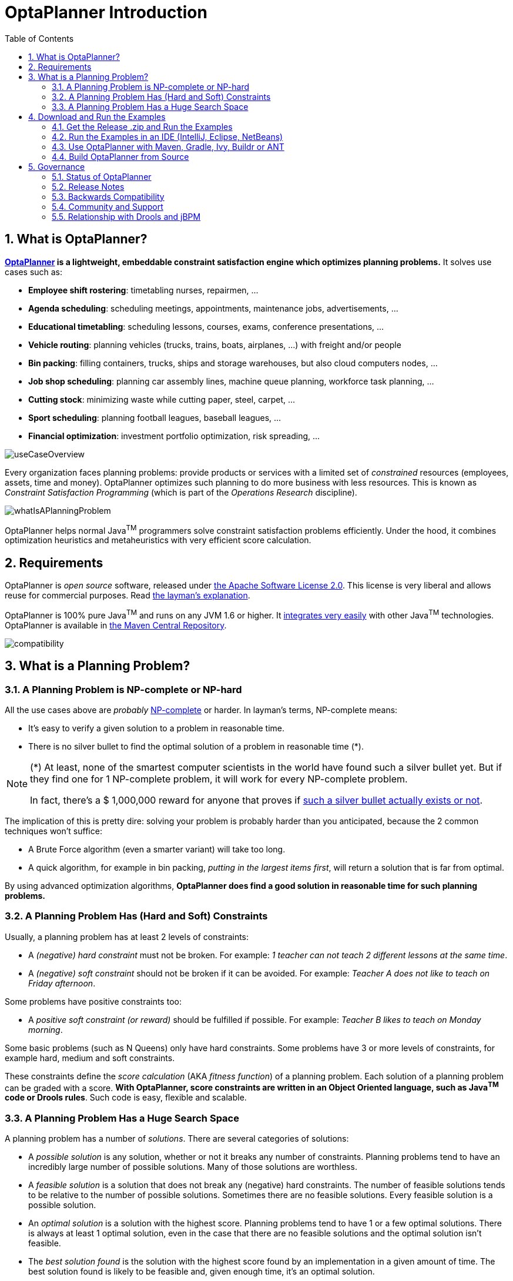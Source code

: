 [[plannerIntroduction]]
= OptaPlanner Introduction
:doctype: book
:sectnums:
:toc: left
:icons: font
:experimental:
:sourcedir: .

[[whatIsOptaPlanner]]
== What is OptaPlanner?

*http://www.optaplanner.org[OptaPlanner] is a lightweight, embeddable constraint satisfaction engine which optimizes planning problems.* It solves use cases such as:

* **Employee shift rostering**: timetabling nurses, repairmen, ...
* **Agenda scheduling**: scheduling meetings, appointments, maintenance jobs, advertisements, ...
* **Educational timetabling**: scheduling lessons, courses, exams, conference presentations, ...
* **Vehicle routing**: planning vehicles (trucks, trains, boats, airplanes, ...) with freight and/or people
* **Bin packing**: filling containers, trucks, ships and storage warehouses, but also cloud computers nodes, ...
* **Job shop scheduling**: planning car assembly lines, machine queue planning, workforce task planning, ...
* **Cutting stock**: minimizing waste while cutting paper, steel, carpet, ...
* **Sport scheduling**: planning football leagues, baseball leagues, ...
* **Financial optimization**: investment portfolio optimization, risk spreading, ...



image::Chapter-Planner_introduction/useCaseOverview.png[align="center"]


Every organization faces planning problems: provide products or services with a limited set of _constrained_ resources (employees, assets, time and money). OptaPlanner optimizes such planning to do more business with less resources.
This is known as _Constraint Satisfaction Programming_ (which is part of the _Operations Research_ discipline).


image::Chapter-Planner_introduction/whatIsAPlanningProblem.png[align="center"]


OptaPlanner helps normal Java^TM^
 programmers solve constraint satisfaction problems efficiently.
Under the hood, it combines optimization heuristics and metaheuristics with very efficient score calculation.

[[requirements]]
== Requirements


OptaPlanner is _open source_ software, released under http://www.apache.org/licenses/LICENSE-2.0.html[the Apache Software License 2.0].
This license is very liberal and allows reuse for commercial purposes.
Read http://www.apache.org/foundation/licence-FAQ.html#WhatDoesItMEAN[the layman's explanation].

OptaPlanner is 100% pure Java^TM^
 and runs on any JVM 1.6 or higher.
It <<integration,integrates very easily>> with other Java^TM^
 technologies.
OptaPlanner is available in <<useWithMavenGradleEtc,the Maven Central Repository>>.


image::Chapter-Planner_introduction/compatibility.png[align="center"]


[[whatIsAPlanningProblem]]
== What is a Planning Problem?

[[aPlanningProblemIsNPCompleteOrNPHard]]
=== A Planning Problem is NP-complete or NP-hard


All the use cases above are _probably_ http://en.wikipedia.org/wiki/NP-complete[NP-complete] or harder.
In layman's terms, NP-complete means:

* It's easy to verify a given solution to a problem in reasonable time.
* There is no silver bullet to find the optimal solution of a problem in reasonable time (*).


[NOTE]
====
(*) At least, none of the smartest computer scientists in the world have found such a silver bullet yet.
But if they find one for 1 NP-complete problem, it will work for every NP-complete problem.

In fact, there's a $ 1,000,000 reward for anyone that proves if http://en.wikipedia.org/wiki/P_%3D_NP_problem[such a silver bullet actually exists or not].
====


The implication of this is pretty dire: solving your problem is probably harder than you anticipated, because the 2 common techniques won't suffice:

* A Brute Force algorithm (even a smarter variant) will take too long.
* A quick algorithm, for example in bin packing, __putting in the largest items first__, will return a solution that is far from optimal.


By using advanced optimization algorithms, *OptaPlanner does find a good solution in
      reasonable time for such planning problems.*

[[aPlanningProblemHasConstraints]]
=== A Planning Problem Has (Hard and Soft) Constraints


Usually, a planning problem has at least 2 levels of constraints:

* A _(negative) hard constraint_ must not be broken. For example: __1 teacher can not teach 2 different lessons at the same time__.
* A _(negative) soft constraint_ should not be broken if it can be avoided. For example: __Teacher A does not like to teach on Friday afternoon__.


Some problems have positive constraints too:

* A _positive soft constraint (or reward)_ should be fulfilled if possible. For example: __Teacher B likes to teach on Monday morning__.


Some basic problems (such as N Queens) only have hard constraints.
Some problems have 3 or more levels of constraints, for example hard, medium and soft constraints.

These constraints define the _score calculation_ (AKA __fitness
      function__) of a planning problem.
Each solution of a planning problem can be graded with a score. **With OptaPlanner, score constraints are written in an Object Oriented language, such as Java^TM^
      code or Drools rules**.
Such code is easy, flexible and scalable.

[[aPlanningProblemHasAHugeSearchSpace]]
=== A Planning Problem Has a Huge Search Space


A planning problem has a number of __solutions__.
There are several categories of solutions:

* A _possible solution_ is any solution, whether or not it breaks any number of constraints. Planning problems tend to have an incredibly large number of possible solutions. Many of those solutions are worthless.
* A _feasible solution_ is a solution that does not break any (negative) hard constraints. The number of feasible solutions tends to be relative to the number of possible solutions. Sometimes there are no feasible solutions. Every feasible solution is a possible solution.
* An _optimal solution_ is a solution with the highest score. Planning problems tend to have 1 or a few optimal solutions. There is always at least 1 optimal solution, even in the case that there are no feasible solutions and the optimal solution isn't feasible.
* The _best solution found_ is the solution with the highest score found by an implementation in a given amount of time. The best solution found is likely to be feasible and, given enough time, it's an optimal solution.


Counterintuitively, the number of possible solutions is huge (if calculated correctly), even with a small dataset.
As you can see in the examples, most instances have a lot more possible solutions than the minimal number of atoms in the known universe (10^80). Because there is no silver bullet to find the optimal solution, any implementation is forced to evaluate at least a subset of all those possible solutions.

OptaPlanner supports several optimization algorithms to efficiently wade through that incredibly large number of possible solutions.
Depending on the use case, some optimization algorithms perform better than others, but it's impossible to tell in advance. **With OptaPlanner, it is easy to switch the
      optimization algorithm**, by changing the solver configuration in a few lines of XML or code.

[[_downloadandruntheexamples]]
== Download and Run the Examples

[[getTheReleaseZipAndRunTheExamples]]
=== Get the Release .zip and Run the Examples


To try it now:

. Download a release zip of OptaPlanner from http://www.optaplanner.org[the OptaPlanner website] and unzip it.
. Open the directory [path]_examples_ and run the script.
+ 
Linux or Mac:
+

[source,sh,options="nowrap"]
----
$ cd examples
$ ./runExamples.sh
----
+
Windows:
+

[source,sh,options="nowrap"]
----
$ cd examples
$ runExamples.bat
----



image::Chapter-Planner_introduction/distributionZip.png[align="center"]


The Examples GUI application will open.
Pick an example to try it out:


image::Chapter-Planner_introduction/plannerExamplesAppScreenshot.png[align="center"]


[NOTE]
====
OptaPlanner itself has no GUI dependencies.
It runs just as well on a server or a mobile JVM as it does on the desktop.
====


Besides the GUI examples, there are also a set of webexamples to try out:

. Download a JEE application server, such as JBoss EAP or http://www.wildfly.org/[WildFly] and unzip it.
. Download a release zip of OptaPlanner from http://www.optaplanner.org[the OptaPlanner website] and unzip it.
. Open the directory [path]_webexamples_ and deploy the `optaplanner-webexamples-*.war` file on the JEE application server.
. Surf to $$http://localhost:8080/optaplanner-webexamples-*/$$ (replace the $$*$$ with the actual version).


[NOTE]
====
The webexamples (but not OptaPlanner itself) require several JEE API's (such as Servlet, JAX-RS and CDI) to run.
To successfully deploy `optaplanner-webexamples-*.war` on a servlet container (such as Jetty or Tomcat), instead of on a real JEE application server (such as WildFly), add the missing implementation libraries (for example RestEasy and Weld) in the war manually.
====


Pick an example to try it out, such as the Vehicle Routing example:


image::Chapter-Planner_introduction/plannerWebexamplesScreenshot.png[align="center"]


[[runTheExamplesInAnIDE]]
=== Run the Examples in an IDE (IntelliJ, Eclipse, NetBeans)


To run the examples in your favorite IDE:

. Configure your IDE:
** In IntelliJ IDEA, NetBeans or a non-vanilla Eclipse, just open the file [path]_examples/sources/pom.xml_ as a new project, the maven integration will take care of the rest.
** In a vanilla Eclipse (which lacks the M2Eclipse plugin), open a new project for the directory [path]_examples/sources_ .
*** Add all the jars to the classpath from the directory [path]_binaries_ and the directory [path]_examples/binaries_ , except for the file [path]_examples/binaries/optaplanner-examples-*.jar_ .
*** Add the Java source directory [path]_src/main/java_ and the Java resources directory [path]_src/main/resources_ .
. Create a run configuration:
** Main class: `org.optaplanner.examples.app.OptaPlannerExamplesApp`
** VM parameters (optional): `-Xmx512M -server`
. Run that run configuration.


To run a specific example directly and skip the example selection window, run its `App` class (for example ``CloudBalancingApp``) instead of ``OptaPlannerExamplesApp``.

[[useWithMavenGradleEtc]]
=== Use OptaPlanner with Maven, Gradle, Ivy, Buildr or ANT


The OptaPlanner jars are also available in http://search.maven.org/#search|ga|1|org.optaplanner[the central maven repository] (and also in 
pass:macros[https://repository.jboss.org/nexus/index.html#nexus-search;gav~org.optaplanner~~~~[the JBoss maven repository\]]).

If you use Maven, add a dependency to `optaplanner-core` in your project's [path]_pom.xml_
:

[source,xml,options="nowrap"]
----
    <dependency>
      <groupId>org.optaplanner</groupId>
      <artifactId>optaplanner-core</artifactId>
    </dependency>
----


This is similar for Gradle, Ivy and Buildr.
To identify the latest version, check http://search.maven.org/#search|ga|1|org.optaplanner[the central maven repository].

Because you might end up using other OptaPlanner modules too, it's recommended to import the `optaplanner-bom` in Maven's `dependencyManagement` so the OptaPlanner version is specified only once:

[source,xml,options="nowrap"]
----
  <dependencyManagement>
    <dependencies>
      <dependency>
        <groupId>org.optaplanner</groupId>
        <artifactId>optaplanner-bom</artifactId>
        <type>pom</type>
        <version>...</version>
        <scope>import</scope>
      </dependency>
      ...
    </dependencies>
  </dependencyManagement>
----


If you're still using ANT (without Ivy), copy all the jars from the download zip's [path]_binaries_
 directory in your classpath.

[NOTE]
====
The download zip's [path]_binaries_
 directory contains far more jars then `optaplanner-core` actually uses.
It also contains the jars used by other modules, such as ``optaplanner-benchmark``.

Check the maven repository [path]_pom.xml_
 files to determine the minimal dependency set of a specific module (for a specific version).
====

[[buildFromSource]]
=== Build OptaPlanner from Source


It's easy to build OptaPlanner from source:

. https://help.github.com/articles/set-up-git/[Set up Git] and clone `optaplanner` from GitHub (or alternatively, download https://github.com/droolsjbpm/optaplanner/zipball/master[the zipball]):
+

[source,sh,options="nowrap"]
----
$ git clone git@github.com:droolsjbpm/optaplanner.git optaplanner
...
----
+

[NOTE]
====
If you don't have a GitHub account or your local Git installation isn't configured with it, use this command instead, to avoid an authentication issue:

[source,sh,options="nowrap"]
----
$ git clone https://github.com/droolsjbpm/optaplanner.git optaplanner
...
----
====

. Build it with http://maven.apache.org/[Maven]:
+

[source,sh,options="nowrap"]
----
$ cd optaplanner
$ mvn clean install -DskipTests
...
----
+

[NOTE]
====
The first time, Maven might take a long time, because it needs to download jars.
====

. Run the examples:
+

[source,sh,options="nowrap"]
----
$ cd optaplanner-examples
$ mvn exec:java
...
----

. Edit the sources in your favorite IDE.

. Optional: use a Java profiler.


[[governance]]
== Governance

[[statusOfOptaPlanner]]
=== Status of OptaPlanner


OptaPlanner is:

* **Stable**: Heavily tested with unit, integration and stress tests.
* **Reliable**: Used in production across the world.
* **Scalable**: One of the examples handles 50 000 variables with 5 000 variables each, multiple constraint types and billions of possible constraint matches.
* **Documented**: See this detailed manual or one of the many examples.


[[releaseNotes]]
=== Release Notes


We release a `Beta` or `CR` version every few weeks and a `Final` version every few months. http://www.optaplanner.org/download/releaseNotes/[Read the release notes of each release on our website.]

[[backwardsCompatibility]]
=== Backwards Compatibility


OptaPlanner separates its API and implementation:

* **Public API**: All classes in the package namespace *org.optaplanner.core.api* are 100% *backwards compatible* in future releases (especially minor and hotfix releases). In rare circumstances, if the major version number changes, a few specific classes might have a few backwards incompatible changes, but those will be clearly documented in http://www.optaplanner.org/download/upgradeRecipe/[the upgrade recipe].
* **XML configuration**: The XML solver configuration is backwards compatible for all elements, except for elements that require the use of non public API classes. The XML solver configuration is defined by the classes in the package namespace **org.optaplanner.core.config**.
* **Implementation classes**: All classes in the package namespace *org.optaplanner.core.impl* are _not_ backwards compatible: they will change in future major or minor releases (but probably not in hotfix releases). http://www.optaplanner.org/download/upgradeRecipe/[The upgrade recipe] describes every such relevant change and on how to quickly deal with it when upgrading to a newer version.


[NOTE]
====
This documentation covers some `impl` classes too.
Those documented `impl` classes are reliable and safe to use (unless explicitly marked as experimental in this documentation), but we're just not entirely comfortable yet to write their signatures in stone.
====

[[communityAndSupport]]
=== Community and Support


For news and articles, check http://www.optaplanner.org/blog/[our blog], Google+ (https://plus.google.com/+OptaPlannerOrg[OptaPlanner], https://plus.google.com/+GeoffreyDeSmet[Geoffrey De Smet]) and twitter (https://twitter.com/OptaPlanner[OptaPlanner], https://twitter.com/GeoffreyDeSmet[Geoffrey De Smet]). *If OptaPlanner
      helps you, help us by blogging or tweeting about it!*

Public questions are welcome on http://www.optaplanner.org/community/forum.html[our community forum].
Bugs and feature requests are welcome in https://issues.jboss.org/browse/PLANNER[our issue tracker].
Pull requests are very welcome on GitHub and get priority treatment! By open sourcing your improvements, you 'll benefit from our peer review and from our improvements made on top of your improvements.

Red Hat sponsors OptaPlanner development by employing the core team.
For enterprise support and consulting, take a look at http://www.optaplanner.org/community/product.html[the BRMS and BPM Suite products] (which contain OptaPlanner) or http://www.redhat.com/en/about/contact/sales[contact Red Hat].

[[relationshipWithKie]]
=== Relationship with Drools and jBPM


OptaPlanner is part of the http://www.kiegroup.org[KIE group of projects].
It releases regularly (often once or twice per month) together with the http://www.drools.org/[Drools] rule engine and the http://www.jbpm.org/[jBPM] workflow engine.


image::Chapter-Planner_introduction/kieFunctionalityOverview.png[align="center"]


See <<architectureOverview,the architecture overview>> to learn more about the optional integration with Drools.
